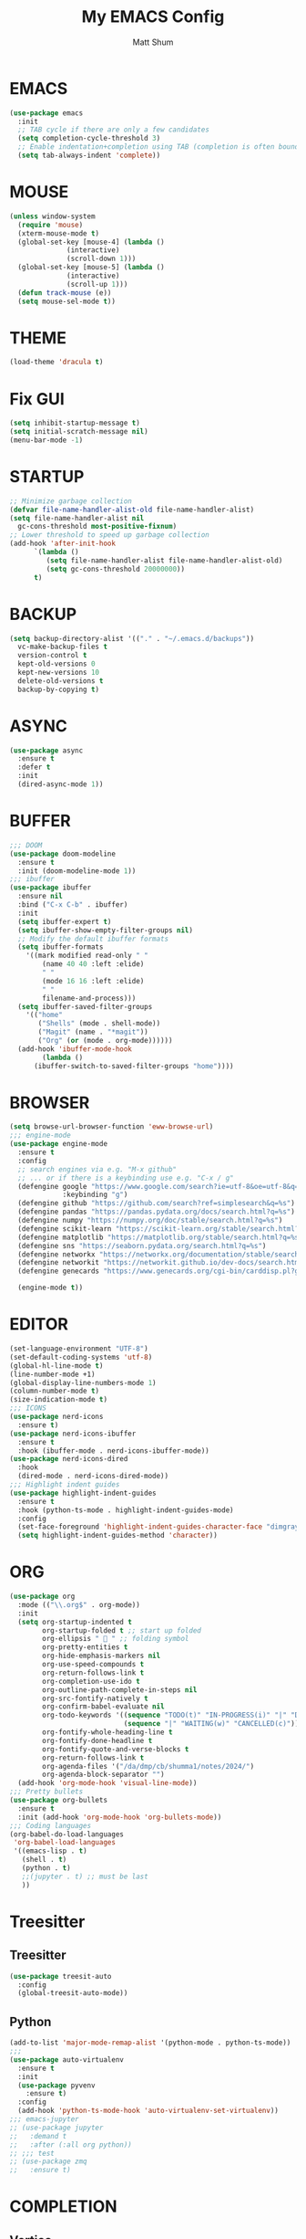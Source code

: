 #+TITLE: My EMACS Config
#+AUTHOR: Matt Shum

* EMACS
#+BEGIN_SRC emacs-lisp
  (use-package emacs
    :init
    ;; TAB cycle if there are only a few candidates
    (setq completion-cycle-threshold 3)
    ;; Enable indentation+completion using TAB (completion is often bound to M-TAB)
    (setq tab-always-indent 'complete))
#+END_SRC
* MOUSE
#+BEGIN_SRC emacs-lisp
  (unless window-system
    (require 'mouse)
    (xterm-mouse-mode t)
    (global-set-key [mouse-4] (lambda ()
				(interactive)
				(scroll-down 1)))
    (global-set-key [mouse-5] (lambda ()
				(interactive)
				(scroll-up 1)))
    (defun track-mouse (e))
    (setq mouse-sel-mode t))
#+END_SRC
* THEME
#+BEGIN_SRC emacs-lisp
  (load-theme 'dracula t)
#+END_SRC
* Fix GUI
#+BEGIN_SRC emacs-lisp
  (setq inhibit-startup-message t)
  (setq initial-scratch-message nil)
  (menu-bar-mode -1)
#+END_SRC
* STARTUP
#+BEGIN_SRC emacs-lisp
  ;; Minimize garbage collection
  (defvar file-name-handler-alist-old file-name-handler-alist)
  (setq file-name-handler-alist nil
	gc-cons-threshold most-positive-fixnum)
  ;; Lower threshold to speed up garbage collection
  (add-hook 'after-init-hook
	    `(lambda ()
	       (setq file-name-handler-alist file-name-handler-alist-old)
	       (setq gc-cons-threshold 20000000))
	    t)
#+END_SRC
* BACKUP
# Information about the [[backup directory][https://www.emacs.wiki.rg/emacs/BackupDirectory]].
#+BEGIN_SRC emacs-lisp
  (setq backup-directory-alist '(("." . "~/.emacs.d/backups"))
	vc-make-backup-files t
	version-control t
	kept-old-versions 0
	kept-new-versions 10
	delete-old-versions t
	backup-by-copying t)
#+END_SRC
* ASYNC
#+BEGIN_SRC emacs-lisp
  (use-package async
    :ensure t
    :defer t
    :init
    (dired-async-mode 1))
#+END_SRC
* BUFFER
#+BEGIN_SRC emacs-lisp
  ;;; DOOM
  (use-package doom-modeline
    :ensure t
    :init (doom-modeline-mode 1))
  ;;; ibuffer
  (use-package ibuffer
    :ensure nil
    :bind ("C-x C-b" . ibuffer)
    :init
    (setq ibuffer-expert t)
    (setq ibuffer-show-empty-filter-groups nil)
    ;; Modify the default ibuffer formats
    (setq ibuffer-formats
	  '((mark modified read-only " "
		  (name 40 40 :left :elide)
		  " "
		  (mode 16 16 :left :elide)
		  " "
		  filename-and-process)))
    (setq ibuffer-saved-filter-groups
	  '(("home"
	     ("Shells" (mode . shell-mode))
	     ("Magit" (name . "*magit"))
	     ("Org" (or (mode . org-mode))))))
    (add-hook 'ibuffer-mode-hook
	      (lambda ()
		(ibuffer-switch-to-saved-filter-groups "home"))))
#+END_SRC
* BROWSER
#+BEGIN_SRC emacs-lisp
  (setq browse-url-browser-function 'eww-browse-url)
  ;;; engine-mode
  (use-package engine-mode
    :ensure t
    :config
    ;; search engines via e.g. "M-x github"
    ;; ... or if there is a keybinding use e.g. "C-x / g"
    (defengine google "https://www.google.com/search?ie=utf-8&oe=utf-8&q=%s"
               :keybinding "g")
    (defengine github "https://github.com/search?ref=simplesearch&q=%s")
    (defengine pandas "https://pandas.pydata.org/docs/search.html?q=%s")
    (defengine numpy "https://numpy.org/doc/stable/search.html?q=%s")
    (defengine scikit-learn "https://scikit-learn.org/stable/search.html?q=%s")
    (defengine matplotlib "https://matplotlib.org/stable/search.html?q=%s")
    (defengine sns "https://seaborn.pydata.org/search.html?q=%s")
    (defengine networkx "https://networkx.org/documentation/stable/search.html?q=%s")
    (defengine networkit "https://networkit.github.io/dev-docs/search.html?q=%s&check_keywords=yes&area=default")
    (defengine genecards "https://www.genecards.org/cgi-bin/carddisp.pl?gene=%s")

    (engine-mode t))
#+END_SRC
* EDITOR
#+BEGIN_SRC emacs-lisp
  (set-language-environment "UTF-8")
  (set-default-coding-systems 'utf-8)
  (global-hl-line-mode t)
  (line-number-mode +1)
  (global-display-line-numbers-mode 1)
  (column-number-mode t)
  (size-indication-mode t)
  ;;; ICONS
  (use-package nerd-icons
    :ensure t)
  (use-package nerd-icons-ibuffer
    :ensure t
    :hook (ibuffer-mode . nerd-icons-ibuffer-mode))
  (use-package nerd-icons-dired
    :hook
    (dired-mode . nerd-icons-dired-mode))
  ;;; Highlight indent guides
  (use-package highlight-indent-guides
    :ensure t
    :hook (python-ts-mode . highlight-indent-guides-mode)
    :config
    (set-face-foreground 'highlight-indent-guides-character-face "dimgray")
    (setq highlight-indent-guides-method 'character))
#+END_SRC
* ORG
#+BEGIN_SRC emacs-lisp
  (use-package org
    :mode (("\\.org$" . org-mode))
    :init
    (setq org-startup-indented t
          org-startup-folded t ;; start up folded
          org-ellipsis " 󰅀 " ;; folding symbol
          org-pretty-entities t
          org-hide-emphasis-markers nil
          org-use-speed-compounds t
          org-return-follows-link t
          org-completion-use-ido t
          org-outline-path-complete-in-steps nil
          org-src-fontify-natively t
          org-confirm-babel-evaluate nil
          org-todo-keywords '((sequence "TODO(t)" "IN-PROGRESS(i)" "|" "DONE(d)")
                              (sequence "|" "WAITING(w)" "CANCELLED(c)"))
          org-fontify-whole-heading-line t
          org-fontify-done-headline t
          org-fontify-quote-and-verse-blocks t
          org-return-follows-link t
          org-agenda-files '("/da/dmp/cb/shumma1/notes/2024/")
          org-agenda-block-separator "")
    (add-hook 'org-mode-hook 'visual-line-mode))
  ;;; Pretty bullets
  (use-package org-bullets
    :ensure t
    :init (add-hook 'org-mode-hook 'org-bullets-mode))
  ;;; Coding languages
  (org-babel-do-load-languages
   'org-babel-load-languages
   '((emacs-lisp . t)
     (shell . t)
     (python . t)
     ;;(jupyter . t) ;; must be last
     ))
#+END_SRC
* Treesitter
** Treesitter
#+BEGIN_SRC emacs-lisp
  (use-package treesit-auto
    :config
    (global-treesit-auto-mode))
#+END_SRC
** Python
#+BEGIN_SRC emacs-lisp
  (add-to-list 'major-mode-remap-alist '(python-mode . python-ts-mode))
  ;;;
  (use-package auto-virtualenv
    :ensure t
    :init
    (use-package pyvenv
      :ensure t)
    :config
    (add-hook 'python-ts-mode-hook 'auto-virtualenv-set-virtualenv))
  ;;; emacs-jupyter
  ;; (use-package jupyter
  ;;   :demand t
  ;;   :after (:all org python))
  ;; ;;; test
  ;; (use-package zmq
  ;;   :ensure t)
#+END_SRC
* COMPLETION
** Vertico
#+BEGIN_SRC emacs-lisp
  (use-package vertico
    :init
    (require 'vertico-directory)
    (add-hook 'rfn-eshadow-update-overlay-hook #'vertico-directory-tidy)
    ;;
    (use-package orderless
      :commands (orderless)
      :custom (completion-styles '(orderless flex)))
    ;;
    (use-package marginalia
      :custom
      (marginalia-annotators
       '(marginalia-annotators-heavy marginalia-annotators-light nil))
      :init
      (marginalia-mode))
    ;;
    (vertico-mode t)
    :config
    ;; Do not allow cursor in minibuffer prompt
    (setq minibuffer-prompt-properties
	  '(read-only t cursor-intangible t face minibuffer-prompt))
    (add-hook 'minibuffer-setup-hook #'cursor-intangible-mode)
    ;; Enable recursive minibuffers
    (setq enable-recursive-minibuffers t))
#+END_SRC
** Consult
#+BEGIN_SRC emacs-lisp
  (use-package consult
    :after vertico
    :bind (("C-x b" . consult-buffer)
	   ("C-x C-k C-k" . consult-kmacro)
	   ("M-y" . consult-yank-pop)
	   ("M-g g" . consult-goto-line)
	   ("M-g M-g" . consult-goto-line)
	   ("M-s l" . consult-line)
	   ("M-s L" . consult-line-multi)
	   ("M-s u" . consult-focus-lines)
	   ("M-s M-g" . consult-ripgrep)
	   ("M-s g" . consult-ripgrep)
	   ("C-x C-SPC" . consult-global-mark)
	   ("C-x M-:" . consult-complex-command)
	   ("C-c n" . consult-org-agenda)
	   :map help-map
	   ("a" . consult-apropos)
	   :map minibuffer-local-map
	   ("M-r" . consult-history))
    :custom
    (completion-in-region-function #'consult-completion-in-region)
    (recentf-mode t))
  ;;; Consult dir
  (use-package consult-dir
    :ensure t
    :bind (("C-x C-j" . consult-dir)
	   :map vertico-map
	   ("C-x C-j" . consult-dir)))
  ;;; Consult recoll
  (use-package consult-recoll
    :bind (("M-s r" . counsel-recoll)
	   ("C-c I" . recoll-index))
    :init
    (setq consult-recoll-inline-snippets t)
    :config
    (defun recoll-index (&optional arg) (interactive)
	   (start-process-shell-command "recollindex"
					"*recoll-index-process*"
					"recollindex")))
#+END_SRC
** EGLOT
#+BEGIN_SRC emacs-lisp
  (use-package eglot
    :defer t
    :config
    (add-to-list 'eglot-server-programs '(python-mode . ("pyright-langserver" "--stdio")))
    (setq-default eglot-workspace-configuration
		  '((:pyright . ((useLibraryCodeForTypes . t))))))
#+END_SRC
** CORFU
#+BEGIN_SRC emacs-lisp
  (use-package corfu
    :ensure t
    ;; optional customizations
    :custom
    (corfu-cycle t)
    (corfu-auto t)
    (corfu-auto-prefix 1)
    (corfu-auto-delay 0.3)
    (corfu-popupinfo-delay '(0.5 . 0.2))
    (corfu-preview-current 'insert)
    (corfu-preselect 'prompt)
    (corfu-on-exact-match nil)
    ;; Optionally use TAB for cycling, default is corfu-complete
    :bind (:map corfu-map
		("M-SPC" . corfu-insert-separator)
		("TAB" . corfu-next)
		("[tab]" . corfu-next)
		("S-TAB" . corfu-previous)
		("[backtab]" . corfu-previous)
		("S-<return>" . corfu-insert)
		("RET" . nil))
    :init
    (global-corfu-mode)
    (corfu-popupinfo-mode)
    (corfu-history-mode)
    :config
    (add-hook 'eshell-mode-hook
	      (lambda () (setq-local corfu-quit-at-boundary t
				     corfu-quit-no-match t
				     corfu-auto nil)
	      (corfu-mode))))
#+END_SRC
** Hippie
#+BEGIN_SRC emacs-lisp
  (use-package hippie-exp
    :bind ([remap dabbrev-expand] . hippie-expand)
    :commands (hippie-expand)
    :config
    (setq hippie-expand-try-functions-list
	  '(try-expand-dabbrev
	    try-expand-dabbrev-all-buffers
	    try-expand-dabbrev-from-kill
	    try-complete-lisp-symbol-partially
	    try-complete-lisp-symbol
	    try-complete-file-name-partially
	    try-complete-file-name
	    try-expand-all-abbrevs
	    try-expand-list
	    try-expand-line)))
#+END_SRC
* GIT
#+BEGIN_SRC emacs-lisp
  (use-package magit
    :bind (("C-x v SPC" . magit-status)
	   :map project-prefix-map
	   ("m" . project-magit))
    :commands (magit project-magit)
    :config
    (add-to-list 'project-switch-commands
		 '(project-magit "Magit" m ))
    (defun project-magit ()
      (interactive)
      (let ((dir (project-root (project-current t))))
	(magit-status dir))))
  ;;; forge
  (use-package forge :ensure t :after magit)
  ;;; ediff
  (use-package ediff
    :after (magit vc)
    :commands (ediff)
    :init
    (with-eval-after-load 'winner
      (add-hook 'ediff-quit-hook 'winner-undo))
    (setq ediff-window-setup-function 'ediff-setup-windows-plain))
  ;;;
  (use-package diff-hl
    :defer 5
    :hook ((magit-pre-refresh . diff-hl-magit-pre-refresh)
	   (magit-pre-refresh . diff-hl-magit-post-refresh))
    :init (global-diff-hl-mode)
    :config (diff-hl-flydiff-mode))
#+END_SRC
* Quality of Life
** Search
#+BEGIN_SRC emacs-lisp
  (use-package isearch
    :ensure nil
    :bind (("C-s" . isearch-forward)
	   ("M-R" . isearch-replace)
	   ("C-r" . isearch-backward)
	   (:map isearch-mode-map
		 ("M-w" . isearch-save-and-exit)
		 ("M-R" . isearch-query-replace)
		 ("M-/" . isearch-complete)))
    :custom ((isearch-lazy-count t)
	     (lazy-count-prefix-format nil)
	     (lazy-count-suffix-format " [%s of %s]")
	     (search-whitespace-regexp ".*?")
	     (isearch-lazy-highlight t)
	     (isearch-lax-whitespace t)
	     (isearch-regexp-lax-whitespace nil))
    :config
    (defun isearch-save-and-exit ()
      "Exit search normally, and save the search-string on kill-ring."
      (interactive)
      (isearch-done)
      (isearch-clean-overlays)
      (kill-new isearch-string))
    ;; Place cursor at the start of the match similar to vim's t
    ;; C-g will return the cursor to its original position
    (add-hook 'isearch-mode-end-hook 'my-goto-match-beginning)
    (defun my-goto-match-beginning ()
      (when (and isearch-forward isearch-other-end
		 (not isearch-mode-end-hook-quit))
	(goto-char isearch-other-end))))
#+END_SRC
** Undo
#+BEGIN_SRC emacs-lisp
  (use-package undo-fu
    :ensure t
    :bind (("C-x u" . undo-fu-only-undo)
	   ("C-/" . undo-fu-only-undo)
	   ("C-z" . undo-fu-only-undo)
	   ("C-S-z" . undo-fu-only-redo)
	   ("C-x C-u" . undo-fu-only-redo)
	   ("C-?" . undo-fu-only-redo)))
  (use-package undo-fu-session ;; Persistant undo history
    :ensure t
    :demand t
    :config (global-undo-fu-session-mode))
#+END_SRC
** Dashboard
#+BEGIN_SRC emacs-lisp
  (use-package dashboard
    :ensure t
    :init
    (setq dashboard-display-icons-p t) ;; display icons on both GUI and terminal
    (setq dashboard-icon-type 'nerd-icons) ;; use 'nerd-icons'
    (setq dashboard-set-heading-icons t)
    (setq dashboard-set-file-icons t)
    (setq dashboard-items '((recents . 5)
                            (agenda . 10)))
    :config
    (dashboard-setup-startup-hook))
#+END_SRC
** Snippet
#+BEGIN_SRC emacs-lisp
  (use-package yasnippet
    :config
    (setq yas-snippet-dirs '("~/.emacs.d/snippets/"))
    (yas-global-mode 1))
#+END_SRC
** Other
#+BEGIN_SRC emacs-lisp
  (add-to-list 'auto-mode-alist '(".bashrc_c7" . shell-script-mode))
  ;;;
  (use-package crux
    :bind (("C-a" . crux-move-beginning-of-line)))
  ;;; ffap
  (use-package ffap
    :ensure nil
    :bind ("C-x f" . ffap)
    :custom (find-file-visit-truename t)
    :init
    ;; Save my spot when I jump to another file
    (advice-add 'ffap :before #'push-mark))
  ;;; Fix path
  (use-package exec-path-from-shell
    :ensure t
    :config
    (when (memq window-system '(mac ns x))
      (exec-path-from-shell-initialize)))
#+END_SRC
** Project Root
#+BEGIN_SRC emacs-lisp
  ;;
  (defcustom project-root-markers
    '("Cargo.toml" ".python-version" ".git")
    "Files or directories that indicate the root of a project"
    :type '(repeat string)
    :group 'project)
  ;;
  (defun project-root-p (path)
    "Check if the current PATH has any of the project root markers."
    (catch 'found
      (dolist (marker project-root-markers)
	(when (file-exists-p (concat path marker))
	  (throw 'found marker)))))
  ;;
  (defun project-find-root (path)
    "Search up the PATH for project-root-markers."
    (let ((path (expand-file-name path)))
      (catch 'found
	(while (not (equal "/" path))
	  (if (not (project-root-p path))
	      (setq path (file-name-directory (directory-file-name path)))
	    (throw 'found (cons 'transient path)))))))
#+END_SRC






